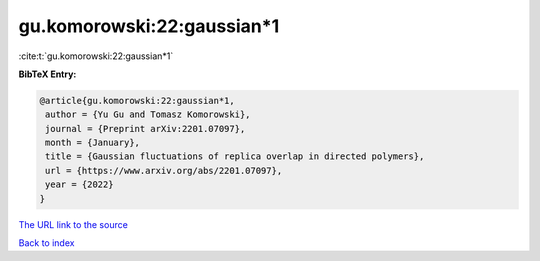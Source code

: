 gu.komorowski:22:gaussian*1
===========================

:cite:t:`gu.komorowski:22:gaussian*1`

**BibTeX Entry:**

.. code-block:: bibtex

   @article{gu.komorowski:22:gaussian*1,
    author = {Yu Gu and Tomasz Komorowski},
    journal = {Preprint arXiv:2201.07097},
    month = {January},
    title = {Gaussian fluctuations of replica overlap in directed polymers},
    url = {https://www.arxiv.org/abs/2201.07097},
    year = {2022}
   }
`The URL link to the source <ttps://www.arxiv.org/abs/2201.07097}>`_


`Back to index <../By-Cite-Keys.html>`_
